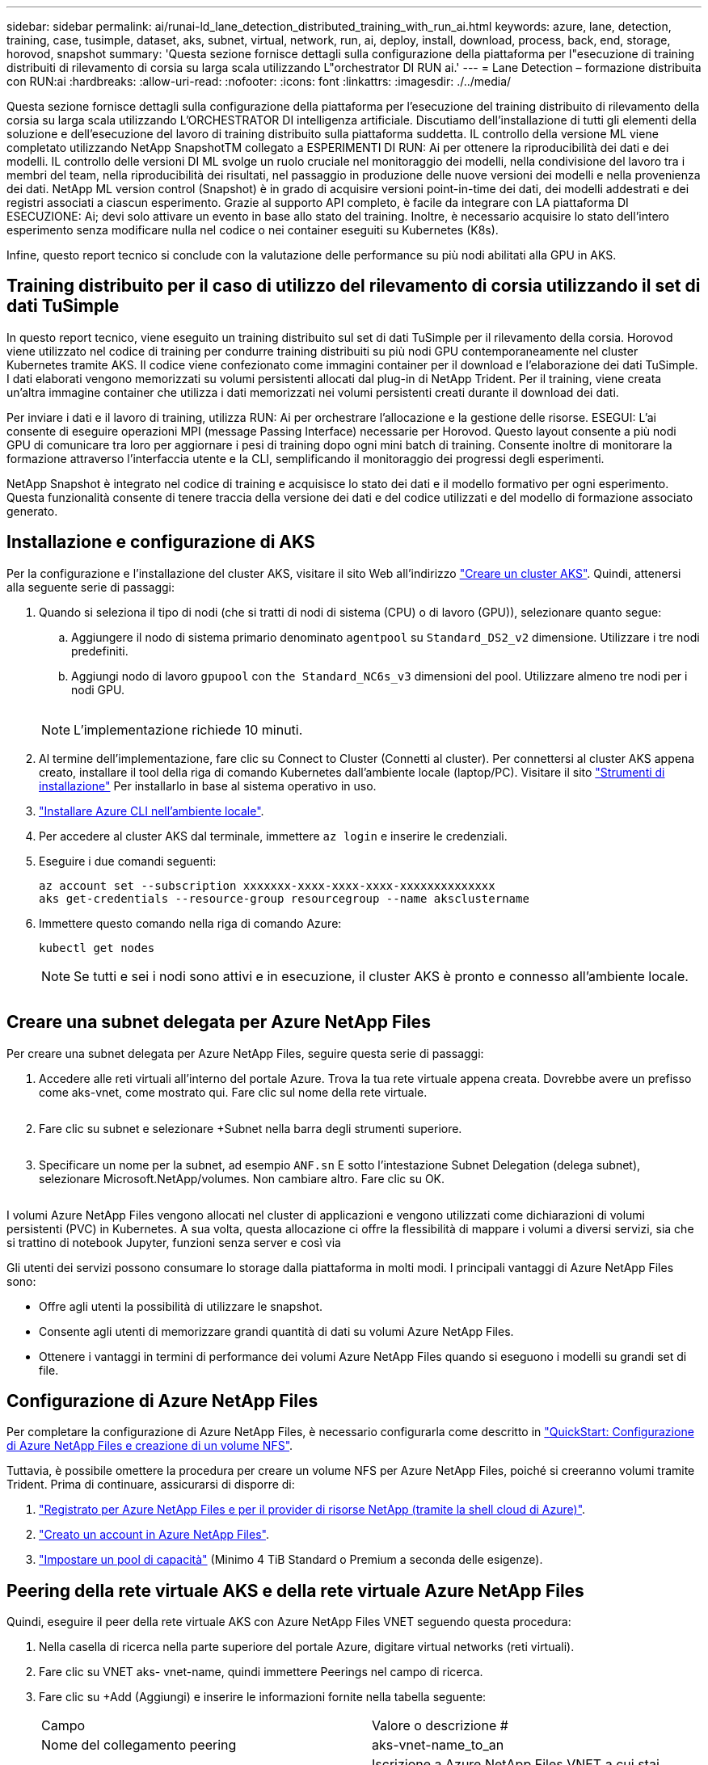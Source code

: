 ---
sidebar: sidebar 
permalink: ai/runai-ld_lane_detection_distributed_training_with_run_ai.html 
keywords: azure, lane, detection, training, case, tusimple, dataset, aks, subnet, virtual, network, run, ai, deploy, install, download, process, back, end, storage, horovod, snapshot 
summary: 'Questa sezione fornisce dettagli sulla configurazione della piattaforma per l"esecuzione di training distribuiti di rilevamento di corsia su larga scala utilizzando L"orchestrator DI RUN ai.' 
---
= Lane Detection – formazione distribuita con RUN:ai
:hardbreaks:
:allow-uri-read: 
:nofooter: 
:icons: font
:linkattrs: 
:imagesdir: ./../media/


[role="lead"]
Questa sezione fornisce dettagli sulla configurazione della piattaforma per l'esecuzione del training distribuito di rilevamento della corsia su larga scala utilizzando L'ORCHESTRATOR DI intelligenza artificiale. Discutiamo dell'installazione di tutti gli elementi della soluzione e dell'esecuzione del lavoro di training distribuito sulla piattaforma suddetta. IL controllo della versione ML viene completato utilizzando NetApp SnapshotTM collegato a ESPERIMENTI DI RUN: Ai per ottenere la riproducibilità dei dati e dei modelli. IL controllo delle versioni DI ML svolge un ruolo cruciale nel monitoraggio dei modelli, nella condivisione del lavoro tra i membri del team, nella riproducibilità dei risultati, nel passaggio in produzione delle nuove versioni dei modelli e nella provenienza dei dati. NetApp ML version control (Snapshot) è in grado di acquisire versioni point-in-time dei dati, dei modelli addestrati e dei registri associati a ciascun esperimento. Grazie al supporto API completo, è facile da integrare con LA piattaforma DI ESECUZIONE: Ai; devi solo attivare un evento in base allo stato del training. Inoltre, è necessario acquisire lo stato dell'intero esperimento senza modificare nulla nel codice o nei container eseguiti su Kubernetes (K8s).

Infine, questo report tecnico si conclude con la valutazione delle performance su più nodi abilitati alla GPU in AKS.



== Training distribuito per il caso di utilizzo del rilevamento di corsia utilizzando il set di dati TuSimple

In questo report tecnico, viene eseguito un training distribuito sul set di dati TuSimple per il rilevamento della corsia. Horovod viene utilizzato nel codice di training per condurre training distribuiti su più nodi GPU contemporaneamente nel cluster Kubernetes tramite AKS. Il codice viene confezionato come immagini container per il download e l'elaborazione dei dati TuSimple. I dati elaborati vengono memorizzati su volumi persistenti allocati dal plug-in di NetApp Trident. Per il training, viene creata un'altra immagine container che utilizza i dati memorizzati nei volumi persistenti creati durante il download dei dati.

Per inviare i dati e il lavoro di training, utilizza RUN: Ai per orchestrare l'allocazione e la gestione delle risorse. ESEGUI: L'ai consente di eseguire operazioni MPI (message Passing Interface) necessarie per Horovod. Questo layout consente a più nodi GPU di comunicare tra loro per aggiornare i pesi di training dopo ogni mini batch di training. Consente inoltre di monitorare la formazione attraverso l'interfaccia utente e la CLI, semplificando il monitoraggio dei progressi degli esperimenti.

NetApp Snapshot è integrato nel codice di training e acquisisce lo stato dei dati e il modello formativo per ogni esperimento. Questa funzionalità consente di tenere traccia della versione dei dati e del codice utilizzati e del modello di formazione associato generato.



== Installazione e configurazione di AKS

Per la configurazione e l'installazione del cluster AKS, visitare il sito Web all'indirizzo https://docs.microsoft.com/azure/aks/kubernetes-walkthrough-portal["Creare un cluster AKS"^]. Quindi, attenersi alla seguente serie di passaggi:

. Quando si seleziona il tipo di nodi (che si tratti di nodi di sistema (CPU) o di lavoro (GPU)), selezionare quanto segue:
+
.. Aggiungere il nodo di sistema primario denominato `agentpool` su `Standard_DS2_v2` dimensione. Utilizzare i tre nodi predefiniti.
.. Aggiungi nodo di lavoro `gpupool` con `the Standard_NC6s_v3` dimensioni del pool. Utilizzare almeno tre nodi per i nodi GPU.
+
image:runai-ld_image3.png[""]

+

NOTE: L'implementazione richiede 10 minuti.



. Al termine dell'implementazione, fare clic su Connect to Cluster (Connetti al cluster). Per connettersi al cluster AKS appena creato, installare il tool della riga di comando Kubernetes dall'ambiente locale (laptop/PC). Visitare il sito https://kubernetes.io/docs/tasks/tools/install-kubectl/["Strumenti di installazione"^] Per installarlo in base al sistema operativo in uso.
. https://docs.microsoft.com/cli/azure/install-azure-cli["Installare Azure CLI nell'ambiente locale"^].
. Per accedere al cluster AKS dal terminale, immettere `az login` e inserire le credenziali.
. Eseguire i due comandi seguenti:
+
....
az account set --subscription xxxxxxx-xxxx-xxxx-xxxx-xxxxxxxxxxxxxx
aks get-credentials --resource-group resourcegroup --name aksclustername
....
. Immettere questo comando nella riga di comando Azure:
+
....
kubectl get nodes
....
+

NOTE: Se tutti e sei i nodi sono attivi e in esecuzione, il cluster AKS è pronto e connesso all'ambiente locale.

+
image:runai-ld_image4.png[""]





== Creare una subnet delegata per Azure NetApp Files

Per creare una subnet delegata per Azure NetApp Files, seguire questa serie di passaggi:

. Accedere alle reti virtuali all'interno del portale Azure. Trova la tua rete virtuale appena creata. Dovrebbe avere un prefisso come aks-vnet, come mostrato qui. Fare clic sul nome della rete virtuale.
+
image:runai-ld_image5.png[""]

. Fare clic su subnet e selezionare +Subnet nella barra degli strumenti superiore.
+
image:runai-ld_image6.png[""]

. Specificare un nome per la subnet, ad esempio `ANF.sn` E sotto l'intestazione Subnet Delegation (delega subnet), selezionare Microsoft.NetApp/volumes. Non cambiare altro. Fare clic su OK.
+
image:runai-ld_image7.png[""]



I volumi Azure NetApp Files vengono allocati nel cluster di applicazioni e vengono utilizzati come dichiarazioni di volumi persistenti (PVC) in Kubernetes. A sua volta, questa allocazione ci offre la flessibilità di mappare i volumi a diversi servizi, sia che si trattino di notebook Jupyter, funzioni senza server e così via

Gli utenti dei servizi possono consumare lo storage dalla piattaforma in molti modi. I principali vantaggi di Azure NetApp Files sono:

* Offre agli utenti la possibilità di utilizzare le snapshot.
* Consente agli utenti di memorizzare grandi quantità di dati su volumi Azure NetApp Files.
* Ottenere i vantaggi in termini di performance dei volumi Azure NetApp Files quando si eseguono i modelli su grandi set di file.




== Configurazione di Azure NetApp Files

Per completare la configurazione di Azure NetApp Files, è necessario configurarla come descritto in https://docs.microsoft.com/azure/azure-netapp-files/azure-netapp-files-quickstart-set-up-account-create-volumes["QuickStart: Configurazione di Azure NetApp Files e creazione di un volume NFS"^].

Tuttavia, è possibile omettere la procedura per creare un volume NFS per Azure NetApp Files, poiché si creeranno volumi tramite Trident. Prima di continuare, assicurarsi di disporre di:

. https://docs.microsoft.com/azure/azure-netapp-files/azure-netapp-files-register["Registrato per Azure NetApp Files e per il provider di risorse NetApp (tramite la shell cloud di Azure)"^].
. https://docs.microsoft.com/azure/azure-netapp-files/azure-netapp-files-create-netapp-account["Creato un account in Azure NetApp Files"^].
. https://docs.microsoft.com/en-us/azure/azure-netapp-files/azure-netapp-files-set-up-capacity-pool["Impostare un pool di capacità"^] (Minimo 4 TiB Standard o Premium a seconda delle esigenze).




== Peering della rete virtuale AKS e della rete virtuale Azure NetApp Files

Quindi, eseguire il peer della rete virtuale AKS con Azure NetApp Files VNET seguendo questa procedura:

. Nella casella di ricerca nella parte superiore del portale Azure, digitare virtual networks (reti virtuali).
. Fare clic su VNET aks- vnet-name, quindi immettere Peerings nel campo di ricerca.
. Fare clic su +Add (Aggiungi) e inserire le informazioni fornite nella tabella seguente:
+
|===


| Campo | Valore o descrizione # 


| Nome del collegamento peering | aks-vnet-name_to_an 


| SubscriptionID | Iscrizione a Azure NetApp Files VNET a cui stai eseguendo il peering 


| Partner di peering VNET | Azure NetApp Files VNET 
|===
+

NOTE: Lasciare tutte le sezioni non contrassegnate come predefinite

. Fare clic su ADD (AGGIUNGI) o su OK per aggiungere il peering alla rete virtuale.


Per ulteriori informazioni, visitare il sito https://docs.microsoft.com/azure/virtual-network/tutorial-connect-virtual-networks-portal["Creare, modificare o eliminare un peering di rete virtuale"^].



== Trident

Trident è un progetto open-source che NetApp gestisce per lo storage persistente dei container delle applicazioni. Trident è stato implementato come un provisioning controller esterno che viene eseguito come pod stesso, monitorando i volumi e automatizzando completamente il processo di provisioning.

NetApp Trident consente un'integrazione perfetta con K8s creando e allegando volumi persistenti per l'archiviazione di set di dati di training e modelli di training. Questa funzionalità semplifica l'utilizzo di K8 da parte di data scientist e data engineer senza il fastidio di memorizzare e gestire manualmente i set di dati. Trident elimina inoltre la necessità per i data scientist di imparare a gestire nuove piattaforme dati, poiché integra le attività correlate alla gestione dei dati attraverso l'integrazione API logica.



=== Installare Trident

Per installare il software Trident, attenersi alla seguente procedura:

. https://helm.sh/docs/intro/install/["Installare prima il timone"^].
. Scaricare ed estrarre il programma di installazione di Trident 21.01.1.
+
....
wget https://github.com/NetApp/trident/releases/download/v21.01.1/trident-installer-21.01.1.tar.gz
tar -xf trident-installer-21.01.1.tar.gz
....
. Modificare la directory in `trident-installer`.
+
....
cd trident-installer
....
. Copia `tridentctl` a una directory del sistema `$PATH.`
+
....
cp ./tridentctl /usr/local/bin
....
. Installare Trident sul cluster K8s con Helm:
+
.. Cambiare la directory in Helm directory.
+
....
cd helm
....
.. Installare Trident.
+
....
helm install trident trident-operator-21.01.1.tgz --namespace trident --create-namespace
....
.. Verificare lo stato dei pod Trident nel modo consueto di K8s:
+
....
kubectl -n trident get pods
....
.. Se tutti i pod sono in funzione, Trident è installato e si è bene andare avanti.






== Configurare il back-end Azure NetApp Files e la classe di storage

Per configurare il back-end Azure NetApp Files e la classe di storage, attenersi alla seguente procedura:

. Tornare alla home directory.
+
....
cd ~
....
. Clonare il https://github.com/dedmari/lane-detection-SCNN-horovod.git["repository di progetto"^] `lane-detection-SCNN-horovod`.
. Accedere alla `trident-config` directory.
+
....
cd ./lane-detection-SCNN-horovod/trident-config
....
. Creare un principio di servizio Azure (il principio di servizio è il modo in cui Trident comunica con Azure per accedere alle risorse Azure NetApp Files).
+
....
az ad sp create-for-rbac --name
....
+
L'output dovrebbe essere simile al seguente esempio:

+
....
{
  "appId": "xxxxx-xxxx-xxxx-xxxx-xxxxxxxxxxxx",
   "displayName": "netapptrident",
    "name": "http://netapptrident",
    "password": "xxxxxxxxxxxxxxx.xxxxxxxxxxxxxx",
    "tenant": "xxxxxxxx-xxxx-xxxx-xxxx-xxxxxxxxxxx"
 }
....
. Creare il Trident `backend json` file.
. Utilizzando l'editor di testo preferito, completare i seguenti campi della tabella riportata di seguito all'interno di `anf-backend.json` file.
+
|===
| Campo | Valore 


| SubscriptionID | Il tuo ID di abbonamento Azure 


| ID tenant | Il tuo ID tenant Azure (dall'output di az ad sp nel passaggio precedente) 


| ID cliente | Il tuo appID (dall'output di az ad sp nel passaggio precedente) 


| ClientSecret | La tua password (dall'output di az ad sp nel passaggio precedente) 
|===
+
Il file dovrebbe essere simile al seguente esempio:

+
....
{
    "version": 1,
    "storageDriverName": "azure-netapp-files",
    "subscriptionID": "fakec765-4774-fake-ae98-a721add4fake",
    "tenantID": "fakef836-edc1-fake-bff9-b2d865eefake",
    "clientID": "fake0f63-bf8e-fake-8076-8de91e57fake",
    "clientSecret": "SECRET",
    "location": "westeurope",
    "serviceLevel": "Standard",
    "virtualNetwork": "anf-vnet",
    "subnet": "default",
    "nfsMountOptions": "vers=3,proto=tcp",
    "limitVolumeSize": "500Gi",
    "defaults": {
    "exportRule": "0.0.0.0/0",
    "size": "200Gi"
}
....
. Chiedere a Trident di creare il back-end Azure NetApp Files in `trident` namespace, utilizzando `anf-backend.json` come il file di configurazione come segue:
+
....
tridentctl create backend -f anf-backend.json -n trident
....
. Creare la classe di storage:
+
.. Gli utenti K8 eseguono il provisioning dei volumi utilizzando PVC che specificano una classe di storage in base al nome. Chiedere a K8s di creare una classe di storage `azurenetappfiles` Questo farà riferimento al back-end Azure NetApp Files creato nel passaggio precedente utilizzando quanto segue:
+
....
kubectl create -f anf-storage-class.yaml
....
.. Verificare che la classe di storage venga creata utilizzando il seguente comando:
+
....
kubectl get sc azurenetappfiles
....
+
L'output dovrebbe essere simile al seguente esempio:

+
image:runai-ld_image8.png[""]







== Implementare e configurare i componenti di snapshot dei volumi su AKS

Se il cluster non viene fornito con i componenti di snapshot del volume corretti, è possibile installare manualmente questi componenti eseguendo i seguenti passaggi:


NOTE: AKS 1.18.14 non dispone di Snapshot Controller preinstallato.

. Installare i CRD Snapshot Beta utilizzando i seguenti comandi:
+
....
kubectl create -f https://raw.githubusercontent.com/kubernetes-csi/external-snapshotter/release-3.0/client/config/crd/snapshot.storage.k8s.io_volumesnapshotclasses.yaml
kubectl create -f https://raw.githubusercontent.com/kubernetes-csi/external-snapshotter/release-3.0/client/config/crd/snapshot.storage.k8s.io_volumesnapshotcontents.yaml
kubectl create -f https://raw.githubusercontent.com/kubernetes-csi/external-snapshotter/release-3.0/client/config/crd/snapshot.storage.k8s.io_volumesnapshots.yaml
....
. Installare Snapshot Controller utilizzando i seguenti documenti di GitHub:
+
....
kubectl apply -f https://raw.githubusercontent.com/kubernetes-csi/external-snapshotter/release-3.0/deploy/kubernetes/snapshot-controller/rbac-snapshot-controller.yaml
kubectl apply -f https://raw.githubusercontent.com/kubernetes-csi/external-snapshotter/release-3.0/deploy/kubernetes/snapshot-controller/setup-snapshot-controller.yaml
....
. Impostare K8s `volumesnapshotclass`Prima di creare uno snapshot di volume https://netapp-trident.readthedocs.io/en/stable-v20.01/kubernetes/concepts/objects.html["classe di snapshot del volume"^] deve essere configurato. Creare una classe di snapshot di volume per Azure NetApp Files e utilizzarla per ottenere IL controllo delle versioni ML utilizzando la tecnologia NetApp Snapshot. Creare `volumesnapshotclass netapp-csi-snapclass` e impostarlo sul valore predefinito `volumesnapshotclass `come tale:
+
....
kubectl create -f netapp-volume-snapshot-class.yaml
....
+
L'output dovrebbe essere simile al seguente esempio:

+
image:runai-ld_image9.png[""]

. Verificare che la classe di copia Snapshot del volume sia stata creata utilizzando il seguente comando:
+
....
kubectl get volumesnapshotclass
....
+
L'output dovrebbe essere simile al seguente esempio:

+
image:runai-ld_image10.png[""]





== ESEGUI:installazione ai

Per installare RUN:ai, attenersi alla seguente procedura:

. https://docs.run.ai/Administrator/Cluster-Setup/cluster-install/["Installare IL cluster RUN:ai su AKS"^].
. Accedere a app.runai.ai, fare clic su Create New Project (Crea nuovo progetto) e assegnargli il nome di rilevamento della corsia. Verrà creato uno spazio dei nomi su un cluster K8s a partire da `runai`- seguito dal nome del progetto. In questo caso, lo spazio dei nomi creato sarà runai-lane-detection.
+
image:runai-ld_image11.png[""]

. https://docs.run.ai/Administrator/Cluster-Setup/cluster-install/["INSTALLARE RUN:AI CLI"^].
. Sul terminale, impostare il rilevamento di corsia come UN progetto di default RUN: Ai utilizzando il seguente comando:
+
....
`runai config project lane-detection`
....
+
L'output dovrebbe essere simile al seguente esempio:

+
image:runai-ld_image12.png[""]

. Creare ClusterRole e ClusterRoleBinding per lo spazio dei nomi del progetto (ad esempio, `lane-detection)` quindi, l'account di servizio predefinito appartenente a. `runai-lane-detection` lo spazio dei nomi dispone dell'autorizzazione per eseguire le operazioni `volumesnapshot` operazioni durante l'esecuzione del processo:
+
.. Elencare gli spazi dei nomi per controllarli `runai-lane-detection` esiste utilizzando questo comando:
+
....
kubectl get namespaces
....
+
L'output dovrebbe apparire come nell'esempio seguente:

+
image:runai-ld_image13.png[""]



. Creare ClusterRole `netappsnapshot` E ClusterRoleBinding `netappsnapshot` utilizzando i seguenti comandi:
+
....
`kubectl create -f runai-project-snap-role.yaml`
`kubectl create -f runai-project-snap-role-binding.yaml`
....




== Scaricare ed elaborare il set di dati TuSimple come lavoro RUN:ai

Il processo per scaricare ed elaborare il set di dati TuSimple come UN processo DI ESECUZIONE: Ai è facoltativo. La procedura prevede i seguenti passaggi:

. Creare e inviare l'immagine del docker o omettere questo passaggio se si desidera utilizzare un'immagine del docker esistente (ad esempio, `muneer7589/download-tusimple:1.0)`
+
.. Passare alla home directory:
+
....
cd ~
....
.. Accedere alla directory dei dati del progetto `lane-detection-SCNN-horovod`:
+
....
cd ./lane-detection-SCNN-horovod/data
....
.. Modificare `build_image.sh` shell script e modifica il repository di docker in base al tuo. Ad esempio, sostituire `muneer7589` con il nome del repository di docker. È anche possibile modificare il nome e IL TAG dell'immagine del docker (ad esempio `download-tusimple` e. `1.0`):
+
image:runai-ld_image14.png[""]

.. Eseguire lo script per creare l'immagine del docker e inserirla nel repository del docker utilizzando i seguenti comandi:
+
....
chmod +x build_image.sh
./build_image.sh
....


. Inviare il lavoro DI ESECUZIONE: Ai per scaricare, estrarre, pre-elaborare e memorizzare il set di dati di rilevamento della corsia TuSimple in un `pvc`, Creata dinamicamente da NetApp Trident:
+
.. Utilizzare i seguenti comandi per inviare LA SERIOGRAFIA: Al job:
+
....
runai submit
--name download-tusimple-data
--pvc azurenetappfiles:100Gi:/mnt
--image muneer7589/download-tusimple:1.0
....
.. Inserire le informazioni dalla tabella seguente per inviare il job RUN:ai:
+
|===
| Campo | Valore o descrizione 


| -name | Nome del lavoro 


| pvc | PVC del formato [StorageClassName]:Size:ContainerMountPath nell'invio del job di cui sopra, si sta creando un PVC basato su richiesta utilizzando Trident con azurenetappfile di classe storage. La capacità del volume persistente qui è di 100 Gi ed è montata in path /mnt. 


| -immagine | Immagine Docker da utilizzare durante la creazione del contenitore per questo lavoro 
|===
+
L'output dovrebbe essere simile al seguente esempio:

+
image:runai-ld_image15.png[""]

.. Elencare i job RUN:ai inviati.
+
....
runai list jobs
....
+
image:runai-ld_image16.png[""]

.. Controllare i log dei lavori inoltrati.
+
....
runai logs download-tusimple-data -t 10
....
+
image:runai-ld_image17.png[""]

.. Elencare `pvc` creato. Utilizzare questo `pvc` comando per la formazione nella fase successiva.
+
....
kubectl get pvc | grep download-tusimple-data
....
+
L'output dovrebbe essere simile al seguente esempio:

+
image:runai-ld_image18.png[""]

.. Controllare il lavoro IN ESECUZIONE: Ai UI (o. `app.run.ai`).
+
image:runai-ld_image19.png[""]







== Eseguire un training di rilevamento di corsia distribuito utilizzando Horovod

L'esecuzione di un training di rilevamento di corsia distribuito con Horovod è un processo facoltativo. Tuttavia, di seguito sono riportati i passaggi:

. Creare e inviare l'immagine del docker o saltare questo passaggio se si desidera utilizzare l'immagine del docker esistente (ad esempio, `muneer7589/dist-lane-detection:3.1):`
+
.. Passare alla home directory.
+
....
cd ~
....
.. Accedere alla directory del progetto `lane-detection-SCNN-horovod.`
+
....
cd ./lane-detection-SCNN-horovod
....
.. Modificare il `build_image.sh` shell script e modifica il repository di docker in base al tuo (ad esempio, sostituire `muneer7589` con il nome del repository del docker). È anche possibile modificare il nome e IL TAG dell'immagine del docker (`dist-lane-detection` e. `3.1, for example)`.
+
image:runai-ld_image20.png[""]

.. Eseguire lo script per creare l'immagine del docker e passare al repository del docker.
+
....
chmod +x build_image.sh
./build_image.sh
....


. Inviare la CORSA: Lavoro ai per l'esecuzione del training distribuito (MPI):
+
.. Utilizzo di submit of RUN: L'ai per la creazione automatica del PVC nella fase precedente (per il download dei dati) consente solo l'accesso RWO, che non consente a più pod o nodi di accedere allo stesso PVC per la formazione distribuita. Aggiornare la modalità di accesso a ReadWriteMany e utilizzare la patch Kubernetes per eseguire questa operazione.
.. Innanzitutto, ottenere il nome del volume del PVC eseguendo il seguente comando:
+
....
kubectl get pvc | grep download-tusimple-data
....
+
image:runai-ld_image21.png[""]

.. Applicare la patch al volume e aggiornare la modalità di accesso a ReadWriteMany (sostituire il nome del volume con il proprio nel seguente comando):
+
....
kubectl patch pv pvc-bb03b74d-2c17-40c4-a445-79f3de8d16d5 -p '{"spec":{"accessModes":["ReadWriteMany"]}}'
....
.. Inviare la CORSA: Lavoro ai MPI per l'esecuzione del lavoro di training distribuito` utilizzando le informazioni della tabella seguente:
+
....
runai submit-mpi
--name dist-lane-detection-training
--large-shm
--processes=3
--gpu 1
--pvc pvc-download-tusimple-data-0:/mnt
--image muneer7589/dist-lane-detection:3.1
-e USE_WORKERS="true"
-e NUM_WORKERS=4
-e BATCH_SIZE=33
-e USE_VAL="false"
-e VAL_BATCH_SIZE=99
-e ENABLE_SNAPSHOT="true"
-e PVC_NAME="pvc-download-tusimple-data-0"
....
+
|===
| Campo | Valore o descrizione 


| nome | Nome del lavoro di formazione distribuito 


| grande shm | Montare un grande dispositivo /dev/shm si tratta di un file system condiviso montato sulla RAM e fornisce una memoria condivisa abbastanza grande per consentire a più lavoratori della CPU di elaborare e caricare batch nella RAM della CPU. 


| processi | Numero di processi di formazione distribuiti 


| gpu | Numero di GPU/processi da allocare per il processo in questo processo, esistono tre processi di lavoro GPU (--processi=3), ciascuno allocato con una singola GPU (--gpu 1) 


| pvc | Utilizza il volume persistente esistente (pvc-download-tusemplici-data-0) creato dal job precedente (download-tusemplici-data) e viene montato nel percorso /mnt 


| immagine | Immagine Docker da utilizzare durante la creazione del contenitore per questo lavoro 


2+| Definire le variabili di ambiente da impostare nel container 


| LAVORATORI_DI_UTILIZZO | Impostando l'argomento su true si attiva il caricamento dei dati multi-processo 


| NUM_WORKERS | Numero di processi di lavoro del data loader 


| BATCH_SIZE | Dimensione del batch di training 


| VALORE_UTILIZZO | L'impostazione dell'argomento su true consente la convalida 


| VAL_BATCH_SIZE | Dimensione del batch di convalida 


| ENABLE_SNAPSHOT | Impostando l'argomento su true, è possibile acquisire dati e snapshot dei modelli con formazione per scopi di versioning ML 


| NOME_PVC | Nome del pvc di cui eseguire un'istantanea. Nell'invio del job di cui sopra, si sta prendendo un'istantanea di pvc-download-tusSimple-data-0, che consiste di dataset e modelli addestrati 
|===
+
L'output dovrebbe essere simile al seguente esempio:

+
image:runai-ld_image22.png[""]

.. Elencare il lavoro inoltrato.
+
....
runai list jobs
....
+
image:runai-ld_image23.png[""]

.. Log dei lavori inoltrati:
+
....
runai logs dist-lane-detection-training
....
+
image:runai-ld_image24.png[""]

.. Controllare il lavoro di training in CORSO: Ai GUI (o app.runai.ai): RUN: Ai Dashboard, come mostrato nelle figure seguenti. La prima figura descrive in dettaglio tre GPU allocate per il lavoro di training distribuito su tre nodi su AKS e la seconda ESECUZIONE:job ai:
+
image:runai-ld_image25.png[""]

+
image:runai-ld_image26.png[""]

.. Al termine del training, controlla la copia Snapshot di NetApp creata e collegata al lavoro RUN: Ai.
+
....
runai logs dist-lane-detection-training --tail 1
....
+
image:runai-ld_image27.png[""]

+
....
kubectl get volumesnapshots | grep download-tusimple-data-0
....






== Ripristinare i dati dalla copia Snapshot di NetApp

Per ripristinare i dati dalla copia Snapshot di NetApp, attenersi alla seguente procedura:

. Passare alla home directory.
+
....
cd ~
....
. Accedere alla directory del progetto `lane-detection-SCNN-horovod`.
+
....
cd ./lane-detection-SCNN-horovod
....
. Modificare `restore-snaphot-pvc.yaml` e aggiornare `dataSource` `name` Nella copia Snapshot da cui si desidera ripristinare i dati. È anche possibile modificare il nome PVC in cui verranno ripristinati i dati, in questo esempio ITS `restored-tusimple`.
+
image:runai-ld_image29.png[""]

. Creare un nuovo PVC utilizzando `restore-snapshot-pvc.yaml`.
+
....
kubectl create -f restore-snapshot-pvc.yaml
....
+
L'output dovrebbe essere simile al seguente esempio:

+
image:runai-ld_image30.png[""]

. Se si desidera utilizzare i dati appena ripristinati per la formazione, l'invio del lavoro rimane lo stesso di prima; sostituire solo `PVC_NAME` con il ripristinato `PVC_NAME` quando si invia il lavoro di formazione, come indicato nei seguenti comandi:
+
....
runai submit-mpi
--name dist-lane-detection-training
--large-shm
--processes=3
--gpu 1
--pvc restored-tusimple:/mnt
--image muneer7589/dist-lane-detection:3.1
-e USE_WORKERS="true"
-e NUM_WORKERS=4
-e BATCH_SIZE=33
-e USE_VAL="false"
-e VAL_BATCH_SIZE=99
-e ENABLE_SNAPSHOT="true"
-e PVC_NAME="restored-tusimple"
....




== Valutazione delle performance

Per mostrare la scalabilità lineare della soluzione, sono stati eseguiti test delle performance per due scenari: Una GPU e tre GPU. L'allocazione della GPU, l'utilizzo della GPU e della memoria, diverse metriche a nodo singolo e a tre nodi sono state acquisite durante il training sul set di dati di rilevamento della corsia TuSimple. I dati vengono aumentati di cinque volte solo per analizzare l'utilizzo delle risorse durante i processi di training.

La soluzione consente ai clienti di iniziare con un piccolo set di dati e poche GPU. Quando la quantità di dati e la domanda di GPU aumentano, i clienti possono scalare dinamicamente i terabyte nel Tier Standard e scalare rapidamente fino al Tier Premium per ottenere un throughput quattro volte superiore per terabyte senza spostare alcun dato. Questo processo viene spiegato ulteriormente nella sezione, link:runai-ld_lane_detection_distributed_training_with_run_ai.html#azure-netapp-files-service-levels["Livelli di servizio Azure NetApp Files"].

Il tempo di elaborazione su una GPU era di 12 ore e 45 minuti. Il tempo di elaborazione su tre GPU su tre nodi era di circa 4 ore e 30 minuti.

Le figure mostrate nel resto di questo documento illustrano esempi di performance e scalabilità in base alle singole esigenze aziendali.

La figura seguente illustra l'allocazione e l'utilizzo della memoria di 1 GPU.

image:runai-ld_image31.png[""]

La figura seguente illustra l'utilizzo della GPU a nodo singolo.

image:runai-ld_image32.png[""]

La figura seguente illustra le dimensioni della memoria a nodo singolo (16 GB).

image:runai-ld_image33.png[""]

La figura seguente illustra il numero di GPU a nodo singolo (1).

image:runai-ld_image34.png[""]

La figura seguente illustra l'allocazione della GPU a nodo singolo (%).

image:runai-ld_image35.png[""]

La figura seguente illustra tre GPU su tre nodi: Allocazione e memoria delle GPU.

image:runai-ld_image36.png[""]

La figura seguente illustra tre GPU in tre nodi utilizzati (%).

image:runai-ld_image37.png[""]

La figura seguente illustra tre GPU in tre nodi di utilizzo della memoria (%).

image:runai-ld_image38.png[""]



== Livelli di servizio Azure NetApp Files

È possibile modificare il livello di servizio di un volume esistente spostando il volume in un altro pool di capacità che utilizza https://docs.microsoft.com/azure/azure-netapp-files/azure-netapp-files-service-levels["livello di servizio"^] si desidera per il volume. Questa modifica del livello di servizio esistente per il volume non richiede la migrazione dei dati. Inoltre, non influisce sull'accesso al volume.



=== Modificare dinamicamente il livello di servizio di un volume

Per modificare il livello di servizio di un volume, attenersi alla seguente procedura:

. Nella pagina Volumes (volumi), fare clic con il pulsante destro del mouse sul volume di cui si desidera modificare il livello di servizio. Selezionare Cambia pool.
+
image:runai-ld_image39.png[""]

. Nella finestra Change Pool, selezionare il pool di capacità in cui si desidera spostare il volume. Quindi, fare clic su OK.
+
image:runai-ld_image40.png[""]





=== Automatizzare la modifica del livello di servizio

La modifica dinamica del livello di servizio è ancora in Public Preview, ma non è attivata per impostazione predefinita. Per attivare questa funzione nell'abbonamento Azure, seguire la procedura descritta nel documento " file:///C:\Users\crich\Downloads\•%09https:\docs.microsoft.com\azure\azure-netapp-files\dynamic-change-volume-service-level["Modificare dinamicamente il livello di servizio di un volume"^]."

* Per Azure è inoltre possibile utilizzare i seguenti comandi: CLI. Per ulteriori informazioni su come modificare le dimensioni del pool di Azure NetApp Files, visitare il sito https://docs.microsoft.com/cli/azure/netappfiles/volume?view=azure-cli-latest-az_netappfiles_volume_pool_change["Volume netappfiles az: Gestione delle risorse dei volumi ANF (Azure NetApp Files)"^].
+
....
az netappfiles volume pool-change -g mygroup
--account-name myaccname
-pool-name mypoolname
--name myvolname
--new-pool-resource-id mynewresourceid
....
* Il `set- aznetappfilesvolumepool` Il cmdlet illustrato può modificare il pool di un volume Azure NetApp Files. Per ulteriori informazioni sulla modifica delle dimensioni del pool di volumi e di Azure PowerShell, visitare il sito Web https://docs.microsoft.com/powershell/module/az.netappfiles/set-aznetappfilesvolumepool?view=azps-5.8.0["Modifica del pool per un volume Azure NetApp Files"^].
+
....
Set-AzNetAppFilesVolumePool
-ResourceGroupName "MyRG"
-AccountName "MyAnfAccount"
-PoolName "MyAnfPool"
-Name "MyAnfVolume"
-NewPoolResourceId 7d6e4069-6c78-6c61-7bf6-c60968e45fbf
....

